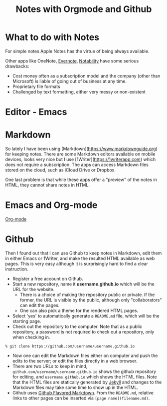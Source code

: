 #+TITLE: Notes with Orgmode and Github

* What to do with Notes 

For simple notes Apple Notes has the virtue of being always available.

Other apps like OneNote, [[https://evernote.com][Evernote]], [[https://www.gingerlabs.com][Notability]] have some serious drawbacks:

- Cost money often as a subscription model and the company (other than Microsoft) is liable of going out of business
  at any time.
- Proprietary file formats 
- Challenged by text formatting, either very messy or non-existent

* Editor - Emacs



* Markdown

So lately I have been using [Markdown](https://www.markdownguide.org) for keeping notes. There are some Markdown
editors available on mobile devices, looks very nice but I use [1Writer](https://1writerapp.com) which does not
require a subscription. The apps can access Markdown files stored on the cloud, such as iCloud Drive or Dropbox.

One last problem is that while these apps offer a "preview" of the notes in HTML, they cannot share notes in HTML.

* Emacs and Org-mode

[[https://orgmode.org][Org-mode]]

* Github

Then I found out that I can use Github to keep notes in Markdown, edit them in either Emacs or 1Writer, and make the
resulted HTML available as web pages. This is very easy although it is surprisingly hard to find a clear instruction.

- Register a free account on Github.
- Start a new repository, name it *username.github.io* which will be the URL for the website.
  - There is a choice of making the repository public or private. If the former, the URL is visible by the public,
    although only "collaborators" can edit the pages.
  - One can also pick a theme for the rendered HTML pages.
- Select 'yes' to automatically generate a ~README.md~ file, which will be the starting page.
- Check out the repository to the computer. Note that as a public repository, a password is not required to check out
  a repository, only when checking in.

#+begin_src shell
  % git clone https://github.com/username/username.github.io
#+end_src

- Now one can edit the Markdown files either on computer and push the edits to the server; or edit the files directly
  in a web browser.
- There are two URLs to keep in mind, ~github.com/username/username.github.io~ shows the github repository for
  editing, and ~username.github.io~ which shows the HTML files. Note that the HTML files are statically generated by
  [[https://jekyllrb.com][Jekyll]] and changes to the Markdown files may take some time to show up in the HTML.
- Github uses [[https://github.github.com/gfm/][Github Flavored Markdown]]. From the ~README.md~, relative links to other pages can be inserted via
  ~[page name](filename.md)~.
  

